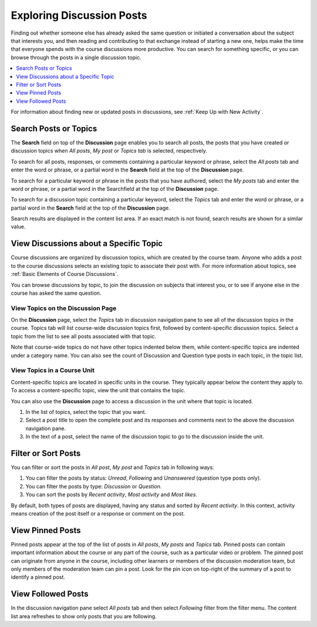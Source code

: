 .. _Explore Posts:

###########################
Exploring Discussion Posts
###########################

Finding out whether someone else has already asked the same question or
initiated a conversation about the subject that interests you, and then reading
and contributing to that exchange instead of starting a new one, helps make the
time that everyone spends with the course discussions more productive. You can
search for something specific, or you can browse through the posts in a single
discussion topic.

.. contents::
  :local:
  :depth: 1

For information about finding new or updated posts in discussions, see
:ref:`Keep Up with New Activity`.

.. _Search Discussions:

***********************
Search Posts or Topics
***********************
The **Search** field on top of the **Discussion** page enables you to search all posts,
the posts that you have created or discussion topics when *All posts*, *My post* or
*Topics tab* is selected, respectively.

To search for all posts, responses, or comments containing a particular keyword or
phrase, select the *All posts* tab and enter the word or phrase, or a partial word in the **Search**
field at the top of the **Discussion** page.

To search for a particular keyword or phrase in the posts that you have authored,
select the *My posts* tab and enter the word or phrase, or a partial word in the
Searchfield at the top of the **Discussion** page.

To search for a discussion topic containing a particular keyword, select the
*Topics* tab and enter the word or phrase, or a partial word in the **Search**
field at the top of the **Discussion** page.

Search results are displayed in the content list area. If an exact
match is not found, search results are shown for a similar value.

.. _Discussion Topics:

*********************************************
View Discussions about a Specific Topic
*********************************************

Course discussions are organized by discussion topics, which are created by the
course team. Anyone who adds a post to the course discussions selects an
existing topic to associate their post with. For more information about topics,
see :ref:`Basic Elements of Course Discussions`.

You can browse discussions by topic, to join the discussion on subjects that
interest you, or to see if anyone else in the course has asked the same
question.

=======================================
View Topics on the Discussion Page
=======================================

On the **Discussion** page, select the *Topics* tab in discussion navigation pane to see
all of the discussion topics in the course. Topics tab will list course-wide discussion
topics first, followed by content-specific discussion topics. Select a topic from the list
to see all posts associated with that topic.

Note that course-wide topics do not have other topics indented below them,
while content-specific topics are indented under a category name.
You can also see the count of Discussion and Question type posts in each topic, in the topic list.

.. image:: /_images/learners/topic_summary_diagram.png
  :width: 400
  :alt: Discussion topic list expanded, showing all course discussion
         topics.

=======================================
View Topics in a Course Unit
=======================================

Content-specific topics are located in specific units in the course. They
typically appear below the content they apply to. To access a content-specific
topic, view the unit that contains the topic.

.. image:: /_images/learners/HTMLandDisc.png
   :alt: A discussion topic that appears below text inside the course.

You can also use the **Discussion** page to access a discussion in the unit
where that topic is located.

#. In the list of topics, select the topic that you want.

#. Select a post title to open the complete post and its responses and comments
   next to the above the discussion navigation pane.

#. In the text of a post, select the name of the discussion topic to go to the
   discussion inside the unit.


*****************************************
Filter or Sort Posts
*****************************************

You can filter or sort the posts in *All post*, *My post* and *Topics* tab in following ways:

1. You can filter the posts by status: *Unread*, *Following* and *Unanswered* (question type posts only).
2. You can filter the posts by type: *Discussion* or *Question*.
3. You can sort the posts by *Recent activity*, *Most activity* and *Most likes*.

By default, both types of posts are displayed, having any status and sorted by *Recent activity*.
In this context, activity means creation of the post itself or a response or comment on the post.

.. image:: /_images/learners/filter_menu.png
   :width: 700
   :alt: Discussion filters and sorting menu.

*****************************************
View Pinned Posts
*****************************************

Pinned posts appear at the top of the list of posts in *All posts*, *My posts* and *Topics* tab.
Pinned posts can contain important information about the course or any part of the course, such as a
particular video or problem. The pinned post can originate from anyone in the
course, including other learners or members of the discussion moderation team,
but only members of the moderation team can pin a post.
Look for the pin icon on top-right of the summary of a post to identify a pinned post.

.. image:: /_images/learners/pin_post_icon.png
   :width: 400
   :height: 700
   :alt: Discussion filters and sorting menu.


*****************************************
View Followed Posts
*****************************************

In the discussion navigation pane select *All posts* tab and then select *Following* filter from the
filter menu. The content list area refreshes to show only posts that you are following.

